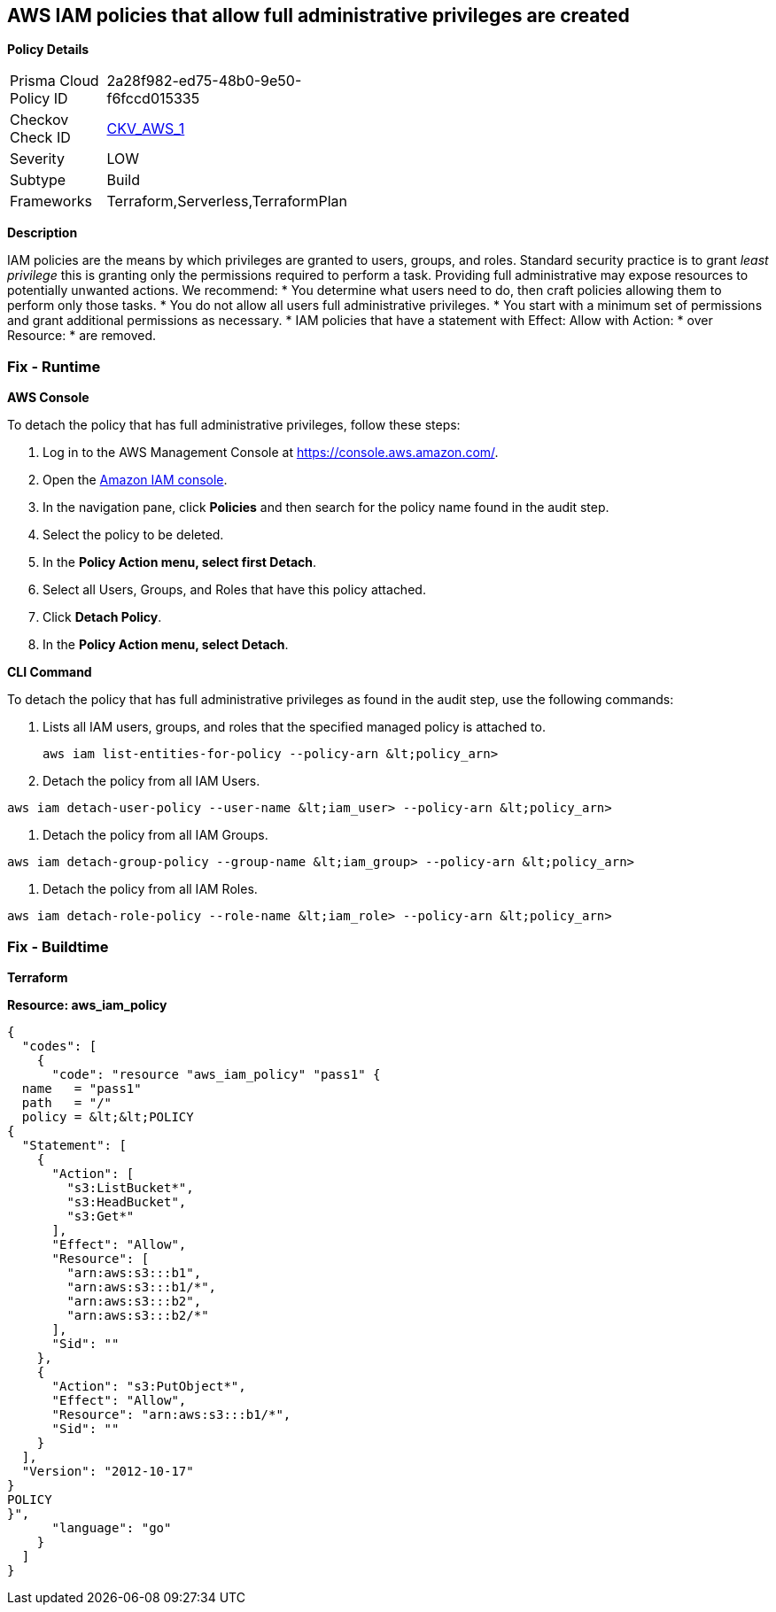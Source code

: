 == AWS IAM policies that allow full administrative privileges are created


*Policy Details* 

[width=45%]
[cols="1,1"]
|=== 
|Prisma Cloud Policy ID 
| 2a28f982-ed75-48b0-9e50-f6fccd015335

|Checkov Check ID 
| https://github.com/bridgecrewio/checkov/tree/master/checkov/serverless/checks/function/aws/AdminPolicyDocument.py[CKV_AWS_1]

|Severity
|LOW

|Subtype
|Build

|Frameworks
|Terraform,Serverless,TerraformPlan

|=== 



*Description* 


IAM policies are the means by which privileges are granted to users, groups, and roles.
Standard security practice is to grant _least privilege_ this is granting only the permissions required to perform a task.
Providing full administrative may expose resources to potentially unwanted actions.
We recommend:
* You determine what users need to do, then craft policies allowing them to perform only those tasks.
* You do not allow all users full administrative privileges.
* You start with a minimum set of permissions and grant additional permissions as necessary.
* IAM policies that have a statement with Effect: Allow with Action: * over Resource: * are removed.

=== Fix - Runtime


*AWS Console* 


To detach the policy that has full administrative privileges, follow these steps:

. Log in to the AWS Management Console at https://console.aws.amazon.com/.

. Open the https://console.aws.amazon.com/iam/[Amazon IAM console].

. In the navigation pane, click *Policies* and then search for the policy name found in the audit step.

. Select the policy to be deleted.

. In the *Policy Action **menu, select **first Detach*.

. Select all Users, Groups, and Roles that have this policy attached.

. Click *Detach Policy*.

. In the *Policy Action **menu, select **Detach*.


*CLI Command* 


To detach the policy that has full administrative privileges as found in the audit step, use the following commands:

. Lists all IAM users, groups, and roles that the specified managed policy is attached to.
+
[,bash]
----
aws iam list-entities-for-policy --policy-arn &lt;policy_arn>
----

. Detach the policy from all IAM Users.
[,bash]
----
aws iam detach-user-policy --user-name &lt;iam_user> --policy-arn &lt;policy_arn>
----

. Detach the policy from all IAM Groups.
[,bash]
----
aws iam detach-group-policy --group-name &lt;iam_group> --policy-arn &lt;policy_arn>
----

. Detach the policy from all IAM Roles.
[,bash]
----
aws iam detach-role-policy --role-name &lt;iam_role> --policy-arn &lt;policy_arn>
----

=== Fix - Buildtime


*Terraform* 




*Resource: aws_iam_policy* 




[source,go]
----
{
  "codes": [
    {
      "code": "resource "aws_iam_policy" "pass1" {
  name   = "pass1"
  path   = "/"
  policy = &lt;&lt;POLICY
{
  "Statement": [
    {
      "Action": [
        "s3:ListBucket*",
        "s3:HeadBucket",
        "s3:Get*"
      ],
      "Effect": "Allow",
      "Resource": [
        "arn:aws:s3:::b1",
        "arn:aws:s3:::b1/*",
        "arn:aws:s3:::b2",
        "arn:aws:s3:::b2/*"
      ],
      "Sid": ""
    },
    {
      "Action": "s3:PutObject*",
      "Effect": "Allow",
      "Resource": "arn:aws:s3:::b1/*",
      "Sid": ""
    }
  ],
  "Version": "2012-10-17"
}
POLICY
}",
      "language": "go"
    }
  ]
}
----
